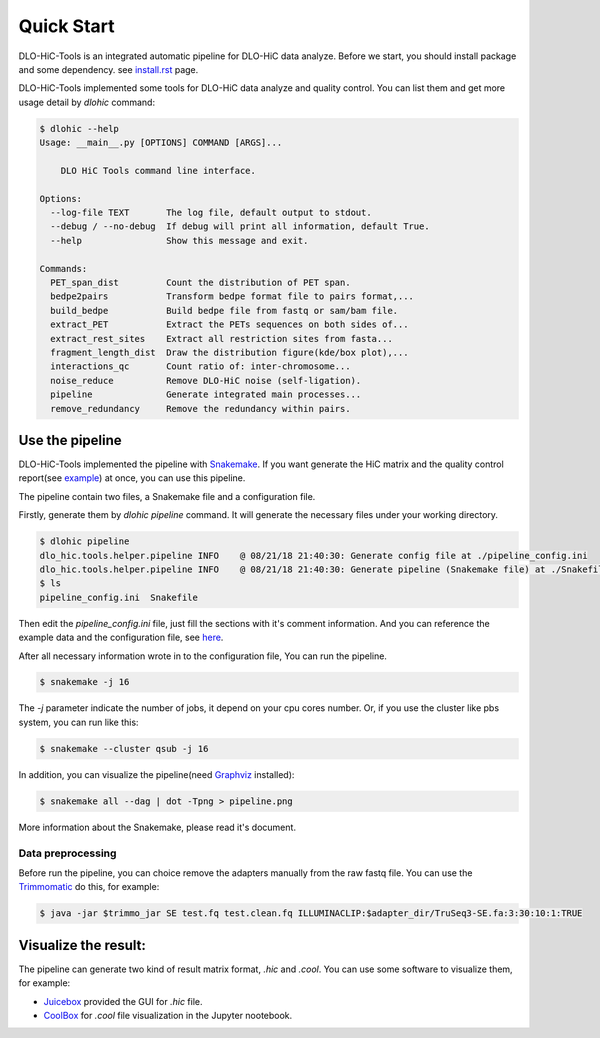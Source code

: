 Quick Start
===========

DLO-HiC-Tools is an integrated automatic pipeline for
DLO-HiC data analyze. Before we start, you should install package 
and some dependency. see `<install.rst>`__ page.

DLO-HiC-Tools implemented some tools for DLO-HiC data analyze and quality control.
You can list them and get more usage detail by `dlohic` command:

.. code-block::

    $ dlohic --help
    Usage: __main__.py [OPTIONS] COMMAND [ARGS]...

        DLO HiC Tools command line interface.

    Options:
      --log-file TEXT       The log file, default output to stdout.
      --debug / --no-debug  If debug will print all information, default True.
      --help                Show this message and exit.

    Commands:
      PET_span_dist         Count the distribution of PET span.
      bedpe2pairs           Transform bedpe format file to pairs format,...
      build_bedpe           Build bedpe file from fastq or sam/bam file.
      extract_PET           Extract the PETs sequences on both sides of...
      extract_rest_sites    Extract all restriction sites from fasta...
      fragment_length_dist  Draw the distribution figure(kde/box plot),...
      interactions_qc       Count ratio of: inter-chromosome...
      noise_reduce          Remove DLO-HiC noise (self-ligation).
      pipeline              Generate integrated main processes...
      remove_redundancy     Remove the redundancy within pairs.

Use the pipeline
----------------

DLO-HiC-Tools implemented the pipeline with `Snakemake <https://snakemake.readthedocs.io/en/stable/>`_.
If you want generate the HiC matrix and the quality control report(see `example <https://nanguage.github.io/examples/DLO_HiC_Tools/test.html>`_) at once,
you can use this pipeline.

The pipeline contain two files, a Snakemake file and a configuration file.

Firstly, generate them by `dlohic pipeline` command. It will generate the necessary files
under your working directory.

.. code-block::

    $ dlohic pipeline
    dlo_hic.tools.helper.pipeline INFO    @ 08/21/18 21:40:30: Generate config file at ./pipeline_config.ini
    dlo_hic.tools.helper.pipeline INFO    @ 08/21/18 21:40:30: Generate pipeline (Snakemake file) at ./Snakefile
    $ ls
    pipeline_config.ini  Snakefile

Then edit the `pipeline_config.ini` file, just fill the sections with it's comment information.
And you can reference the example data and the configuration file, see `here <https://github.com/Nanguage/DLO-HiC-Tools/tree/master/example/cli>`_.

After all necessary information wrote in to the configuration file, You can run the pipeline.

.. code-block::

    $ snakemake -j 16

The `-j` parameter indicate the number of jobs, it depend on your cpu cores number.
Or, if you use the cluster like pbs system, you can run like this:

.. code-block::

    $ snakemake --cluster qsub -j 16


In addition, you can visualize the pipeline(need `Graphviz <https://www.graphviz.org/>`_ installed):

.. code-block::

    $ snakemake all --dag | dot -Tpng > pipeline.png

.. image:: ../img/pipeline.png

More information about the Snakemake, please read it's document.


.. _data_preprocessing:

Data preprocessing
^^^^^^^^^^^^^^^^^^

Before run the pipeline, you can choice remove the adapters manually from the raw fastq file.
You can use the `Trimmomatic <http://www.usadellab.org/cms/?page=trimmomatic>`_ do this, for example:

.. code-block::

    $ java -jar $trimmo_jar SE test.fq test.clean.fq ILLUMINACLIP:$adapter_dir/TruSeq3-SE.fa:3:30:10:1:TRUE


Visualize the result:
---------------------

The pipeline can generate two kind of result matrix format, `.hic` and `.cool`.
You can use some software to visualize them, for example:

- `Juicebox <https://github.com/theaidenlab/Juicebox>`_ provided the GUI for `.hic` file.
- `CoolBox <https://github.com/Nanguage/CoolBox>`_ for `.cool` file visualization in the Jupyter nootebook.
